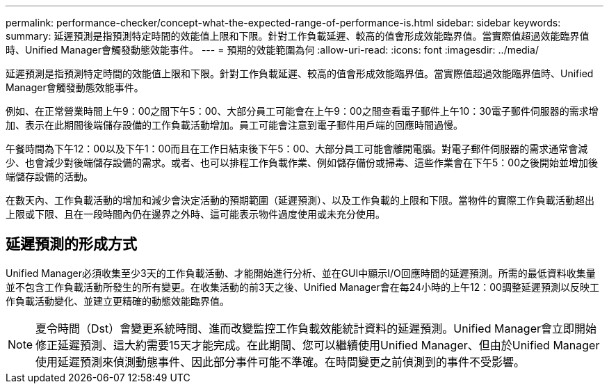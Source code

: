 ---
permalink: performance-checker/concept-what-the-expected-range-of-performance-is.html 
sidebar: sidebar 
keywords:  
summary: 延遲預測是指預測特定時間的效能值上限和下限。針對工作負載延遲、較高的值會形成效能臨界值。當實際值超過效能臨界值時、Unified Manager會觸發動態效能事件。 
---
= 預期的效能範圍為何
:allow-uri-read: 
:icons: font
:imagesdir: ../media/


[role="lead"]
延遲預測是指預測特定時間的效能值上限和下限。針對工作負載延遲、較高的值會形成效能臨界值。當實際值超過效能臨界值時、Unified Manager會觸發動態效能事件。

例如、在正常營業時間上午9：00之間下午5：00、大部分員工可能會在上午9：00之間查看電子郵件上午10：30電子郵件伺服器的需求增加、表示在此期間後端儲存設備的工作負載活動增加。員工可能會注意到電子郵件用戶端的回應時間過慢。

午餐時間為下午12：00以及下午1：00而且在工作日結束後下午5：00、大部分員工可能會離開電腦。對電子郵件伺服器的需求通常會減少、也會減少對後端儲存設備的需求。或者、也可以排程工作負載作業、例如儲存備份或掃毒、這些作業會在下午5：00之後開始並增加後端儲存設備的活動。

在數天內、工作負載活動的增加和減少會決定活動的預期範圍（延遲預測）、以及工作負載的上限和下限。當物件的實際工作負載活動超出上限或下限、且在一段時間內仍在邊界之外時、這可能表示物件過度使用或未充分使用。



== 延遲預測的形成方式

Unified Manager必須收集至少3天的工作負載活動、才能開始進行分析、並在GUI中顯示I/O回應時間的延遲預測。所需的最低資料收集量並不包含工作負載活動所發生的所有變更。在收集活動的前3天之後、Unified Manager會在每24小時的上午12：00調整延遲預測以反映工作負載活動變化、並建立更精確的動態效能臨界值。

[NOTE]
====
夏令時間（Dst）會變更系統時間、進而改變監控工作負載效能統計資料的延遲預測。Unified Manager會立即開始修正延遲預測、這大約需要15天才能完成。在此期間、您可以繼續使用Unified Manager、但由於Unified Manager使用延遲預測來偵測動態事件、因此部分事件可能不準確。在時間變更之前偵測到的事件不受影響。

====